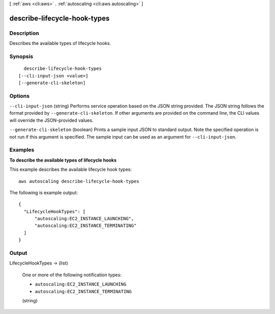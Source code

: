 [ :ref:`aws <cli:aws>` . :ref:`autoscaling <cli:aws autoscaling>` ]

.. _cli:aws autoscaling describe-lifecycle-hook-types:


*****************************
describe-lifecycle-hook-types
*****************************



===========
Description
===========



Describes the available types of lifecycle hooks.



========
Synopsis
========

::

    describe-lifecycle-hook-types
  [--cli-input-json <value>]
  [--generate-cli-skeleton]




=======
Options
=======

``--cli-input-json`` (string)
Performs service operation based on the JSON string provided. The JSON string follows the format provided by ``--generate-cli-skeleton``. If other arguments are provided on the command line, the CLI values will override the JSON-provided values.

``--generate-cli-skeleton`` (boolean)
Prints a sample input JSON to standard output. Note the specified operation is not run if this argument is specified. The sample input can be used as an argument for ``--cli-input-json``.



========
Examples
========

**To describe the available types of lifecycle hooks**

This example describes the available lifecycle hook types::

   aws autoscaling describe-lifecycle-hook-types
   
The following is example output::

  {
    "LifecycleHookTypes": [
        "autoscaling:EC2_INSTANCE_LAUNCHING",
        "autoscaling:EC2_INSTANCE_TERMINATING"
    ]
  }


======
Output
======

LifecycleHookTypes -> (list)

  

  One or more of the following notification types:

   

   
  * ``autoscaling:EC2_INSTANCE_LAUNCHING`` 
   
  * ``autoscaling:EC2_INSTANCE_TERMINATING`` 
   

  

  (string)

    

    

  

